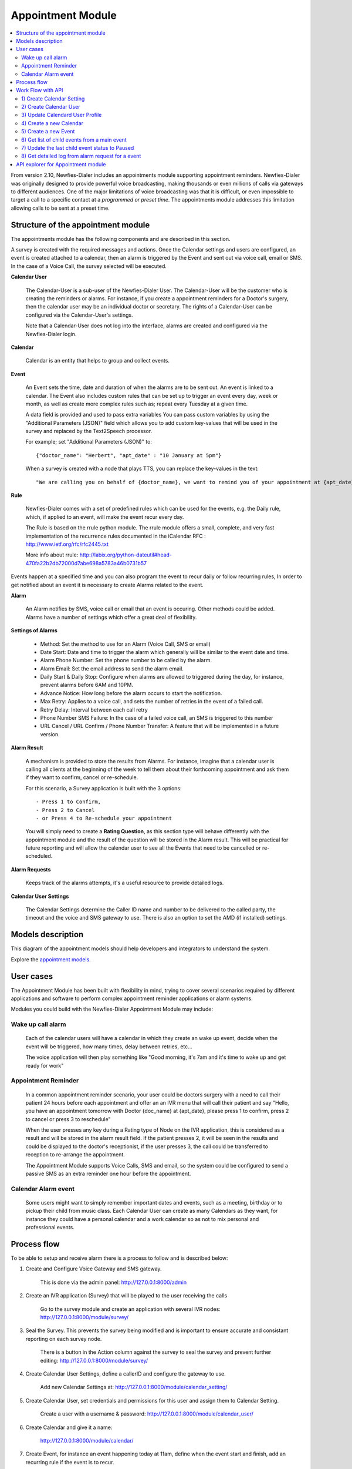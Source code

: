 .. _appointment-module:

==================
Appointment Module
==================


.. contents::
    :local:
    :depth: 2


From version 2.10, Newfies-Dialer includes an appointments module supporting appointment reminders. Newfies-Dialer was originally designed to provide powerful voice broadcasting, making thousands or even millions of calls via gateways to different audiences. One of the major limitations of voice broadcasting was that it is difficult, or even impossible to target a call to a specific contact at a *programmed or preset time*. The appointments module addresses this limitation allowing calls to be sent at a preset time.

.. image:: ../_static/images/appointment_module_screenshot.png


.. _appointment-structure:

Structure of the appointment module
-----------------------------------

The appointments module has the following components and are described in this section.

A survey is created with the required messages and actions. Once the Calendar settings and users are configured, an event is created attached to a calendar, then an alarm is triggered by the Event and sent out via voice call, email or SMS. In the case of a Voice Call, the survey selected will be executed.


**Calendar User**

    The Calendar-User is a sub-user of the Newfies-Dialer User. The Calendar-User will be the customer who is creating the reminders or alarms. For instance, if you create a appointment reminders for a Doctor's surgery, then the calendar user may be an individual doctor or secretary. The rights of a Calendar-User can be configured via the Calendar-User's settings.

    Note that a Calendar-User does not log into the interface, alarms are created and configured via the Newfies-Dialer login.

**Calendar**

    Calendar is an entity that helps to group and collect events.


**Event**

    An Event sets the time, date and duration of when the alarms are to be sent out. An event is linked to a calendar. The Event also includes custom rules that can be set up to trigger an event every day, week or month, as well as create more complex rules such as; repeat every Tuesday at a given time.

    A data field is provided and used to pass extra variables
    You can pass custom variables by using the "Additional Parameters (JSON)" field which allows you to add custom key-values that will be used in the survey and replaced by the Text2Speech processor.

    For example; set "Additional Parameters (JSON)" to::

        {"doctor_name": "Herbert", "apt_date" : "10 January at 5pm"}

    When a survey is created with a node that plays TTS, you can replace the key-values in the text::

        "We are calling you on behalf of {doctor_name}, we want to remind you of your appointment at {apt_date}"


**Rule**

    Newfies-Dialer comes with a set of predefined rules which can be used for the events, e.g. the Daily rule, which, if applied to an event, will make the event recur every day.

    The Rule is based on the rrule python module. The rrule module offers a small, complete, and very fast implementation of the recurrence rules documented in the iCalendar RFC : http://www.ietf.org/rfc/rfc2445.txt

    More info about rrule: http://labix.org/python-dateutil#head-470fa22b2db72000d7abe698a5783a46b0731b57


Events happen at a specified time and you can also program the event to recur daily or follow recurring rules,  In order to get notified about an event it is necessary to create Alarms related to the event.


**Alarm**

    An Alarm notifies by SMS, voice call or email that an event is occuring. Other methods could be added. Alarms have a number of settings which offer a great deal of flexibility.


**Settings of Alarms**

    - Method: Set the method to use for an Alarm (Voice Call, SMS or email)

    - Date Start: Date and time to trigger the alarm which generally will be similar to the event date and time.

    - Alarm Phone Number: Set the phone number to be called by the alarm.

    - Alarm Email: Set the email address to send the alarm email.

    - Daily Start &  Daily Stop: Configure when alarms are allowed to triggered during the day, for instance, prevent alarms before 6AM and 10PM.

    - Advance Notice: How long before the alarm occurs to start the notification.

    - Max Retry: Applies to a voice call, and sets the number of retries in the event of a failed call.

    - Retry Delay: Interval between each call retry

    - Phone Number SMS Failure: In the case of a failed voice call, an SMS is triggered to this number

    - URL Cancel / URL Confirm / Phone Number Transfer: A feature that will be implemented in a future version.


**Alarm Result**

    A mechanism is provided to store the results from Alarms. For instance, imagine that a calendar user is calling all clients at the beginning of the week to tell them about their forthcoming appointment and ask them if they want to confirm, cancel or re-schedule.

    For this scenario, a Survey application is built with the 3 options::

        - Press 1 to Confirm,
        - Press 2 to Cancel
        - or Press 4 to Re-schedule your appointment

    You will simply need to create a **Rating Question**, as this section type will behave differently with the appointment module and the result of the question will be stored in the Alarm result. This will be practical for future reporting and will allow the calendar user to see all the Events that need to be cancelled or re-scheduled.


**Alarm Requests**

    Keeps track of the alarms attempts, it's a useful resource to provide detailed logs.


**Calendar User Settings**

    The Calendar Settings determine the Caller ID name and number to be delivered to the called party, the timeout and the voice and SMS gateway to use. There is also an option to set the AMD (if installed) settings.


.. _appointment-models:

Models description
------------------

This diagram of the appointment models should help developers and integrators to understand the system.

.. image:: ../_static/images/models/appointment.png
    :width: 700


Explore the `appointment models`_.

.. _appointment models: ../_static/images/models/appointment.png



.. _appointment-user-cases:

User cases
----------

The Appointment Module has been built with flexibility in mind, trying to cover several scenarios required by different applications and software to perform complex appointment reminder applications or alarm systems.

Modules you could build with the Newfies-Dialer Appointment Module may include:


Wake up call alarm
~~~~~~~~~~~~~~~~~~

    Each of the calendar users will have a calendar in which they create an wake up event, decide when the event will be triggered, how many times, delay between retries, etc...

    The voice application will then play something like "Good morning, it's 7am and it's time to wake up and get ready for work"


Appointment Reminder
~~~~~~~~~~~~~~~~~~~~

    In a common appointment reminder scenario, your user could be doctors surgery with a need to call their patient 24 hours before each appointment and offer an an IVR menu that will call their patient and say "Hello, you have an appointment tomorrow with Doctor {doc_name} at {apt_date}, please press 1 to confirm, press 2 to cancel or press 3 to reschedule"

    When the user presses any key during a Rating type of Node on the IVR application, this is considered as a result and will be stored in the alarm result field. If the patient presses 2, it will be seen in the results and could be displayed to the doctor's receptionist, if the user presses 3, the call could be transferred to reception to re-arrange the appointment.

    The Appointment Module supports Voice Calls, SMS and email, so the system could be configured to send a passive SMS as an extra reminder one hour before the appointment.


Calendar Alarm event
~~~~~~~~~~~~~~~~~~~~

    Some users might want to simply remember important dates and events, such as a meeting, birthday or to pickup their child from music class. Each Calendar User can create as many Calendars as they want, for instance they could have a personal calendar and a work calendar so as not to mix personal and professional events.


.. _appointment-process-flow:

Process flow
------------

To be able to setup and receive alarm there is a process to follow and is described below:

1) Create and Configure Voice Gateway and SMS gateway.

    This is done via the admin panel:
    http://127.0.0.1:8000/admin

2) Create an IVR application (Survey) that will be played to the user receiving the calls

    Go to the survey module and create an application with several IVR nodes:
    http://127.0.0.1:8000/module/survey/

3) Seal the Survey. This prevents the survey being modified and is important to ensure accurate and consistant reporting on each survey node.

    There is a button in the Action column against the survey to seal the survey and prevent further editing:
    http://127.0.0.1:8000/module/survey/

4) Create Calendar User Settings, define a callerID and configure the gateway to use.

    Add new Calendar Settings at:
    http://127.0.0.1:8000/module/calendar_setting/

5) Create Calendar User, set credentials and permissions for this user and assign them to Calendar Setting.

    Create a user with a username & password:
    http://127.0.0.1:8000/module/calendar_user/

6) Create Calendar and give it a name:

    http://127.0.0.1:8000/module/calendar/

7) Create Event, for instance an event happening today at 11am, define when the event start and finish, add an recurring rule if the event is to recur.

    Create Event can be done by click on Add button :
    http://127.0.0.1:8000/module/event/

8) Create Alarm to receive notification when Events are happening. e.g. Create an alarm of type "Call", link it to the previously created event, add a date and time for the alarm and the phone number top be called, then configure the rest of the alarm settings as required.

    Create Alarm can be done by click on Add button :
    http://127.0.0.1:8000/module/alarm/

9) Access results of Alarm Requests.

    Access detailed logs of the Alarm by browsing to alarm request at :
    http://127.0.0.1:8000/admin/appointment/alarmrequest/



.. _appointment-work-flow-api:

Work Flow with API
------------------

One of the most powerful features of The Appointment Module are the API's that allow developers to build an application on top of Newfies-Dialer or integrate Newfies-Dialer into third party software such as CRM systems.

Described below is an example of work flow with the API's.


1) Create Calendar Setting
~~~~~~~~~~~~~~~~~~~~~~~~~~

    **CURL Usage**::

        curl -u username:password --dump-header - -H "Content-Type:application/json" -X POST --data '{"label": "cal_setting", "callerid": "123456", "caller_name": "xyz", "user": "http://127.0.0.1:8000/rest-api/user/2/", "survey": "http://127.0.0.1:8000/rest-api/sealed-survey/1/", "aleg_gateway": "http://127.0.0.1:8000/rest-api/gateway/1/", "sms_gateway": "http://127.0.0.1:8000/rest-api/sms-gateway/1/"}' http://localhost:8000/rest-api/calendar-setting/

    **Result**::

        HTTP/1.0 201 CREATED
        Date: Mon, 16 Dec 2013 11:19:30 GMT
        Server: WSGIServer/0.1 Python/2.7.3
        Vary: Accept, Accept-Language, Cookie
        Content-Language: en
        Content-Type: application/json; charset=utf-8
        Location: http://localhost:8000/rest-api/calendar-setting/3/
        Allow: GET, POST, HEAD, OPTIONS

        {
          "user": "manager",
          "sms_gateway": "http://localhost:8000/rest-api/sms-gateway/1/",
          "url": "http://localhost:8000/rest-api/calendar-setting/3/",
          "label": "cal_setting",
          "callerid": "123456",
          "caller_name": "xyz",
          "call_timeout": 60,
          "survey": "http://localhost:8000/rest-api/sealed-survey/1/",
          "aleg_gateway": "http://localhost:8000/rest-api/gateway/1/",
          "voicemail": false,
          "amd_behavior": 1,
          "voicemail_audiofile": null,
          "created_date": "2013-12-16T11:19:29.994Z",
          "updated_date": "2013-12-16T11:19:29.994Z"
        }


2) Create Calendar User
~~~~~~~~~~~~~~~~~~~~~~~

    **CURL Usage**::

        curl -u username:password --dump-header - -H "Content-Type:application/json" -X POST --data '{"username": "caluser3", "password": "caluser3", "email": "caluser3@gmail.com"}' http://localhost:8000/rest-api/calendar-user/

    **Result**::

        HTTP/1.0 201 CREATED
        Date: Mon, 16 Dec 2013 11:20:33 GMT
        Server: WSGIServer/0.1 Python/2.7.3
        Vary: Accept, Accept-Language, Cookie
        Content-Language: en
        Content-Type: application/json; charset=utf-8
        Location: http://localhost:8000/rest-api/calendar-user/6/
        Allow: GET, POST, HEAD, OPTIONS

        {
          "url": "http://localhost:8000/rest-api/calendar-user/6/",
          "username": "caluser3",
          "password": "pbkdf2_sha256$12000$Rb78UOwQeL2T$YWWy02zcxtFTIDG0ac4lJ7i9jtUbK7FCG1IkgARDVAE=",
          "last_name": "",
          "first_name": "",
          "email": "caluser3@gmail.com",
          "groups": []
        }


3) Update Calendard User Profile
~~~~~~~~~~~~~~~~~~~~~~~~~~~~~~~~

    We will need to use the previously created Calendar Setting.

    **CURL Usage**::

        curl -u username:password --dump-header - -H "Content-Type: application/json" -X PATCH --data '{"accountcode": "35365532", "calendar_setting": "3"}' http://localhost:8000/rest-api/calendar-user-profile/6/

    **Result**::

        HTTP/1.0 200 OK
        Date: Mon, 16 Dec 2013 11:23:44 GMT
        Server: WSGIServer/0.1 Python/2.7.3
        Vary: Accept, Accept-Language, Cookie
        Content-Type: application/json; charset=utf-8
        Content-Language: en
        Allow: GET, PUT, PATCH, DELETE, HEAD, OPTIONS

        {
          "manager": "manager",
          "id": 4,
          "user": 6,
          "address": null,
          "city": null,
          "state": null,
          "country": "",
          "zip_code": null,
          "phone_no": null,
          "fax": null,
          "company_name": null,
          "company_website": null,
          "language": null,
          "note": null,
          "accountcode": 35365532,
          "created_date": "2013-12-16T11:20:33.456Z",
          "updated_date": "2013-12-16T11:23:44.342Z",
          "calendar_setting": 3
        }


4) Create a new Calendar
~~~~~~~~~~~~~~~~~~~~~~~~

    We will call the new calendar "myCalendar"

    **CURL Usage**::

        curl -u username:password --dump-header - -H "Content-Type:application/json" -X POST --data '{"name": "mynewcalendar", "max_concurrent": "1", "user": "http://127.0.0.1:8000/rest-api/calendar-user/6/"}' http://localhost:8000/rest-api/calendar/

    **Result**::

        HTTP/1.0 201 CREATED
        Date: Mon, 16 Dec 2013 11:25:01 GMT
        Server: WSGIServer/0.1 Python/2.7.3
        Vary: Accept, Accept-Language, Cookie
        Content-Language: en
        Content-Type: application/json; charset=utf-8
        Location: http://localhost:8000/rest-api/calendar/4/
        Allow: GET, POST, HEAD, OPTIONS

        {
          "url": "http://localhost:8000/rest-api/calendar/4/",
          "name": "mynewcalendar",
          "user": "http://localhost:8000/rest-api/calendar-user/6/",
          "max_concurrent": 1,
          "created_date": "2013-12-16T11:25:01.378Z"
        }


5) Create a new Event
~~~~~~~~~~~~~~~~~~~~~

    We will create a new event in the previous created Calendar "myCalendar".


    **CURL Usage**::

        curl -u username:password --dump-header - -H "Content-Type:application/json" -X POST --data '{"title": "event_with_new_title", "start": "2013-12-10 12:34:43", "end": "2013-12-15 14:43:32", "creator": "http://127.0.0.1:8000/rest-api/calendar-user/6/", "end_recurring_period": "2013-12-27 12:23:34", "calendar": "http://127.0.0.1:8000/rest-api/calendar/4/", "status": "1"}' http://localhost:8000/rest-api/event/

    **Result**::

        HTTP/1.0 201 CREATED
        Date: Mon, 16 Dec 2013 11:26:56 GMT
        Server: WSGIServer/0.1 Python/2.7.3
        Vary: Accept, Accept-Language, Cookie
        Content-Language: en
        Content-Type: application/json; charset=utf-8
        Location: http://localhost:8000/rest-api/event/3/
        Allow: GET, POST, HEAD, OPTIONS

        {
          "url": "http://localhost:8000/rest-api/event/3/",
          "title": "event_with_new_title",
          "description": null,
          "start": "2013-12-10T12:34:43",
          "end": "2013-12-15T14:43:32",
          "creator": "http://localhost:8000/rest-api/calendar-user/6/",
          "created_on": "2013-12-16T11:26:56.056Z",
          "end_recurring_period": "2013-12-27T12:23:34",
          "rule": null,
          "calendar": "http://localhost:8000/rest-api/calendar/4/",
          "notify_count": 0,
          "status": 1,
          "data": null,
          "parent_event": null,
          "occ_count": 0
        }



6) Get list of child events from a main event
~~~~~~~~~~~~~~~~~~~~~~~~~~~~~~~~~~~~~~~~~~~~~

    Events, occurring over time, will have a tail of sub-events linked to the parent event.
    Usually the systems integrator using API's will keep track of the parent event and at some stage may need to retrieve information about the
    sub-events.

    This is achieved by using the API /get_list_child/


    **CURL Usage**::

        curl -u username:password -H 'Accept: application/json' http://localhost:8000/rest-api/event/5/get_list_child/

    **Result**::

        HTTP/1.0 200 OK
        Date: Thu, 19 Dec 2013 16:37:22 GMT
        Server: WSGIServer/0.1 Python/2.7.3
        Vary: Accept, Accept-Language, Cookie
        Content-Type: application/json
        Content-Language: en
        Allow: GET, HEAD, OPTIONS
        Set-Cookie:  sessionid=lklh4z9cop3jhh48n9i9ioe2wkp8simx; expires=Thu, 02-Jan-2014 16:37:22 GMT; httponly; Max-Age=1209600; Path=/

        {
          "url": "http://localhost:8000/rest-api/event/11/",
          "start": "2013-12-17 16:26:07+00:00",
          "end": "2013-12-17 17:26:07+00:00",
          "description": "",
          "title": "EventTitle"
        }


7) Update the last child event status to Paused
~~~~~~~~~~~~~~~~~~~~~~~~~~~~~~~~~~~~~~~~~~~~~~~

    In some scenarios it may be necessary to pause an alarm being triggered. As an alarm is linked to all occurence of an event created,
    it's not necessary to update the status of the parent event or all the child events, only the last event needs updated.

    This is achieved by using the API /update_last_child_status/


    **CURL Usage**::

        curl -u username:password --dump-header - -H "Content-Type: application/json" -X PATCH --data '{"status": "3"}' http://127.0.0.1:8000/rest-api/event/5/update_last_child_status/

    **Result**::

        HTTP/1.0 200 OK
        Vary: Accept, Accept-Language, Cookie
        Content-Type: application/json
        Content-Language: en
        Allow: PATCH, OPTIONS
        Set-Cookie:  sessionid=dmzjzwt3b6l0eru6vq27vt9ixd9z84ei; expires=Tue, 31-Dec-2013 10:52:26 GMT; httponly; Max-Age=1209600; Path=/
        Connection: close
        Server: Werkzeug/0.8.3 Python/2.7.3
        Date: Tue, 17 Dec 2013 10:52:26 GMT

        {
          "status": "event status has been updated"
        }


8) Get detailed log from alarm request for a event
~~~~~~~~~~~~~~~~~~~~~~~~~~~~~~~~~~~~~~~~~~~~~~~~~~

    In order to provide logs or stats to your customers/users, information can be retrieved from  the AlarmRequest for a given event.

    The result is a nested JSON structure which gives the Event-ID with the Alarm-ID related to the event, plus the list alarm-request-ID for each of those Alarms.


    This is achieved by using the API /get_nested_alarm_request/


    **CURL Usage**::

        curl -u username:password --dump-header - -H 'Accept: application/json' http://localhost:8000/rest-api/alarm-request/5/get_nested_alarm_request/

    **Result**::

        HTTP/1.0 200 OK
        Date: Thu, 19 Dec 2013 16:41:22 GMT
        Server: WSGIServer/0.1 Python/2.7.3
        Vary: Accept, Accept-Language, Cookie
        Content-Type: application/json
        Content-Language: en
        Allow: GET, HEAD, OPTIONS
        Set-Cookie:  sessionid=w7ze05sob1esrsykp94e0hi8gg1tq0kv; expires=Thu, 02-Jan-2014 16:41:22 GMT; httponly; Max-Age=1209600; Path=/

        {
          "event-url": "http://localhost:8000/rest-api/event/5/",
          "event-5": {
            "alarm-23": {
              "url": "http://localhost:8000/rest-api/alarm/23/",
              "alarm-request-48": {
                "status": "4",
                "url": "http://localhost:8000/rest-api/alarm-request/48/",
                "alarm-callrequest": "http://localhost:8000/rest-api/callrequest/15731/",
                "duration": "0",
                "date": "2013-12-18 17:19:23.368534+00:00",
                "callstatus": "0"
              },
              "alarm-request-49": {
                "status": "5",
                "url": "http://localhost:8000/rest-api/alarm-request/49/",
                "alarm-callrequest": "http://localhost:8000/rest-api/callrequest/15732/",
                "duration": "13",
                "date": "2013-12-18 17:20:05.062474+00:00",
                "callstatus": "0"
              }
            },
            "alarm-21": {
              "url": "http://localhost:8000/rest-api/alarm/21/",
              "alarm-request-40": {
                "status": "5",
                "url": "http://localhost:8000/rest-api/alarm-request/40/",
                "alarm-callrequest": "http://localhost:8000/rest-api/callrequest/15722/",
                "duration": "13",
                "date": "2013-12-16 17:20:27.849068+00:00",
                "callstatus": "0"
              },
            }
          }
        }


.. _appointment-api-explorer:

API explorer for Appointment module
-----------------------------------

Some APIs can be explored and tested easily via the API-Explorer. This is the best way to understand and read about all the APIs provided by Newfies-Dialer.

To access the API-Explorer go to http://127.0.0.1:8000/rest-api/
